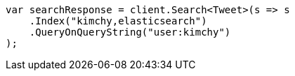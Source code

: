 ////
IMPORTANT NOTE
==============
This file is generated from method Line386 in https://github.com/elastic/elasticsearch-net/tree/master/src/Examples/Examples/Search/SearchPage.cs#L44-L59.
If you wish to submit a PR to change this example, please change the source method above
and run dotnet run -- asciidoc in the ExamplesGenerator project directory.
////
[source, csharp]
----
var searchResponse = client.Search<Tweet>(s => s
    .Index("kimchy,elasticsearch")
    .QueryOnQueryString("user:kimchy")
);
----
